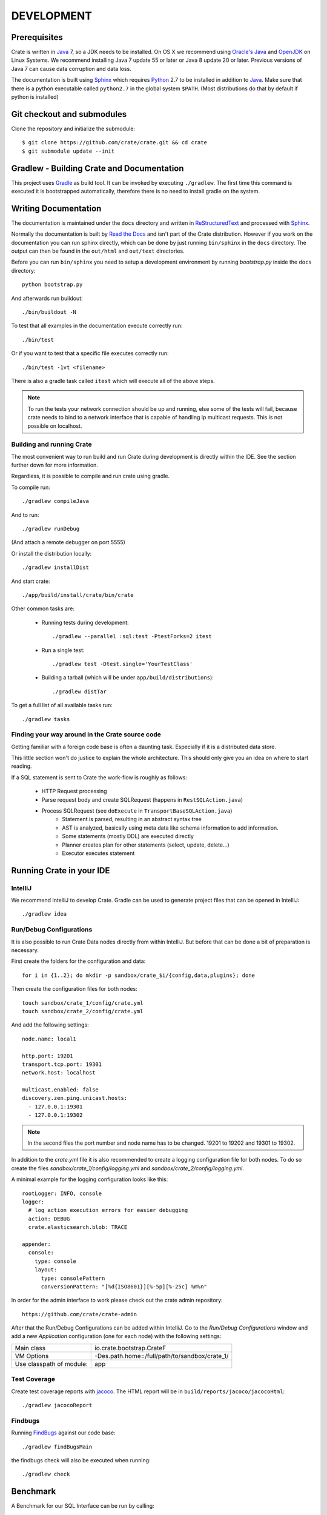 ===========
DEVELOPMENT
===========

Prerequisites
=============

Crate is written in Java_ 7, so a JDK needs to be installed. On OS X we
recommend using `Oracle's Java`_ and OpenJDK_ on Linux Systems.
We recommend installing Java 7 update 55 or later or Java 8 update 20 or later.
Previous versions of Java 7 can cause data corruption and data loss.

The documentation is built using Sphinx_ which requires Python_ 2.7 to be
installed in addition to Java_. Make sure that there is a python executable
called ``python2.7`` in the global system ``$PATH``. (Most distributions do that
by default if python is installed)

Git checkout and submodules
===========================

Clone the repository and initialize the submodule::

    $ git clone https://github.com/crate/crate.git && cd crate
    $ git submodule update --init

Gradlew - Building Crate and Documentation
==========================================

This project uses Gradle_ as build tool. It can be invoked by executing
``./gradlew``. The first time this command is executed it is bootstrapped
automatically, therefore there is no need to install gradle on the system.

Writing Documentation
=====================

The documentation is maintained under the ``docs`` directory and
written in ReStructuredText_ and processed with Sphinx_.

Normally the documentation is built by `Read the Docs`_ and isn't part of the
Crate distribution. However if you work on the documentation you can run
sphinx directly, which can be done by just running ``bin/sphinx`` in the
``docs`` directory. The output can then be found in the ``out/html`` and
``out/text`` directories.

Before you can run ``bin/sphinx`` you need to setup a development environment
by running `bootstrap.py` inside the ``docs`` directory::

    python bootstrap.py

And afterwards run buildout::

    ./bin/buildout -N

To test that all examples in the documentation execute correctly run::

    ./bin/test

Or if you want to test that a specific file executes correctly run::

    ./bin/test -1vt <filename>

There is also a gradle task called ``itest`` which will execute all of the
above steps.

.. note::

    To run the tests your network connection should be up and running, else
    some of the tests will fail, because crate needs to bind to a network interface
    that is capable of handling ip multicast requests.
    This is not possible on localhost.

Building and running Crate
--------------------------

The most convenient way to run build and run Crate during development is
directly within the IDE. See the section further down for more information.

Regardless, it is possible to compile and run crate using gradle.

To compile run::

    ./gradlew compileJava

And to run::

    ./gradlew runDebug

(And attach a remote debugger on port 5555)

Or install the distribution locally::

    ./gradlew installDist

And start crate::

    ./app/build/install/crate/bin/crate


Other common tasks are:

 - Running tests during development::

    ./gradlew --parallel :sql:test -PtestForks=2 itest

 - Run a single test::

    ./gradlew test -Dtest.single='YourTestClass'

 - Building a tarball (which will be under ``app/build/distributions``)::

    ./gradlew distTar

To get a full list of all available tasks run::

    ./gradlew tasks


Finding your way around in the Crate source code
------------------------------------------------

Getting familiar with a foreign code base is often a daunting task. Especially
if it is a distributed data store.

This little section won't do justice to explain the whole architecture. This
should only give you an idea on where to start reading.

If a SQL statement is sent to Crate the work-flow is roughly as follows:

 - HTTP Request processing
 - Parse request body and create SQLRequest (happens in ``RestSQLAction.java``)
 - Process SQLRequest (see ``doExecute`` in ``TransportBaseSQLAction.java``)
    - Statement is parsed, resulting in an abstract syntax tree
    - AST is analyzed, basically using meta data like schema information to add
      information.
    - Some statements (mostly DDL) are executed directly
    - Planner creates plan for other statements (select, update, delete...)
    - Executor executes statement


Running Crate in your IDE
=========================

IntelliJ
--------

We recommend IntelliJ to develop Crate. Gradle can be used to generate project
files that can be opened in IntelliJ::

    ./gradlew idea

Run/Debug Configurations
------------------------

It is also possible to run Crate Data nodes directly from within IntelliJ. But
before that can be done a bit of preparation is necessary.

First create the folders for the configuration and data::

    for i in {1..2}; do mkdir -p sandbox/crate_$i/{config,data,plugins}; done

Then create the configuration files for both nodes::

    touch sandbox/crate_1/config/crate.yml
    touch sandbox/crate_2/config/crate.yml

And add the following settings::

    node.name: local1

    http.port: 19201
    transport.tcp.port: 19301
    network.host: localhost

    multicast.enabled: false
    discovery.zen.ping.unicast.hosts:
      - 127.0.0.1:19301
      - 127.0.0.1:19302

.. note::

    In the second files the port number and node name has to be changed.
    19201 to 19202 and 19301 to 19302.

In addition to the `crate.yml` file it is also recommended to create a logging
configuration file for both nodes. To do so create the files
`sandbox/crate_1/config/logging.yml` and `sandbox/crate_2/config/logging.yml`.

A minimal example for the logging configuration looks like this::

    rootLogger: INFO, console
    logger:
      # log action execution errors for easier debugging
      action: DEBUG
      crate.elasticsearch.blob: TRACE

    appender:
      console:
        type: console
        layout:
          type: consolePattern
          conversionPattern: "[%d{ISO8601}][%-5p][%-25c] %m%n"

In order for the admin interface to work please check out the crate admin repository::

	https://github.com/crate/crate-admin

After that the Run/Debug Configurations can be added within IntelliJ. Go to the
`Run/Debug Configurations` window and add a new `Application` configuration
(one for each node) with the following settings:

+--------------------------+-----------------------------------------------+
| Main class               | io.crate.bootstrap.CrateF                     |
+--------------------------+-----------------------------------------------+
| VM Options               | -Des.path.home=/full/path/to/sandbox/crate_1/ |
+--------------------------+-----------------------------------------------+
| Use classpath of module: | app                                           |
+--------------------------+-----------------------------------------------+

Test Coverage
--------------

Create test coverage reports with `jacoco`_. The HTML report will be in
``build/reports/jacoco/jacocoHtml``::

    ./gradlew jacocoReport

Findbugs
--------

Running `FindBugs`_ against our code base::

    ./gradlew findBugsMain

the findbugs check will also be executed when running::

    ./gradlew check

Benchmark
=========

A Benchmark for our SQL Interface can be run by calling::

  $ ./gradlew bench

It will output some results to stdout (read between the lines) and finally you will
receive information where more detailed benchmark-results got stored.

Preparing a new Release
=======================

Before creating a new distribution, a new version and tag should be created:

 - Update the CURRENT version in ``io.crate.Version``.

 - Add a note for the new version at the ``CHANGES.txt`` file.

 - Commit e.g. using message 'prepare release x.x.x'.

 - Push to origin

 - Create a tag using the ``create_tag.sh`` script
   (run ``./devtools/create_tag.sh``).

Now everything is ready for building a new distribution, either
manually or let Jenkins_ do the job as usual :-)

Building a release tarball is done via the ``release`` task. This task
actually only runs the ``distTar`` task but additionally checks that
the output of ``git describe --tag`` matches the current version of
Crate::

 $ ./gradlew release

The resulting tarball and zip will reside in the folder
``./app/build/distributions``.

Toubleshooting
==============

If you just pulled some new commits using git and get strange compile errors in
the SQL parser code it is probably necessary to re-generate the parser code as
the grammer changed::

    ./gradlew :sql-parser:compileJava


.. _Jenkins: http://jenkins-ci.org/

.. _Python: http://www.python.org/

.. _Sphinx: http://sphinx-doc.org/

.. _ReStructuredText: http://docutils.sourceforge.net/rst.html

.. _Gradle: http://www.gradle.org/

.. _Java: http://www.java.com/

.. _`Oracle's Java`: http://www.java.com/en/download/help/mac_install.xml

.. _OpenJDK: http://openjdk.java.net/projects/jdk7/

.. _`Read the Docs`: http://readthedocs.org

.. _`jacoco`: http://www.eclemma.org/jacoco/

.. _`FindBugs`: http://findbugs.sourceforge.net/
